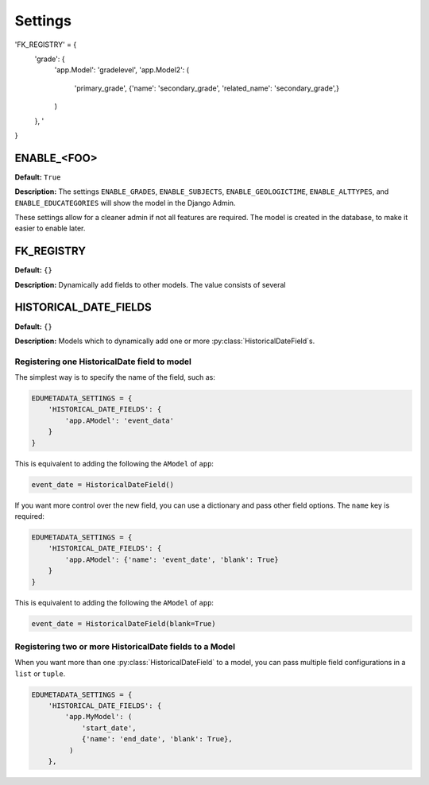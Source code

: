 ========
Settings
========

'FK_REGISTRY' = {
   'grade': {
      'app.Model': 'gradelevel',
      'app.Model2': (
         'primary_grade',
         {'name': 'secondary_grade', 'related_name': 'secondary_grade',}
      )
   },
   '
}

ENABLE_<FOO>
============

**Default:** ``True``

**Description:** The settings ``ENABLE_GRADES``, ``ENABLE_SUBJECTS``, ``ENABLE_GEOLOGICTIME``, ``ENABLE_ALTTYPES``, and ``ENABLE_EDUCATEGORIES`` will show the model in the Django Admin. 

These settings allow for a cleaner admin if not all features are required. The model is created in the database, to make it easier to enable later.

FK_REGISTRY
===========

**Default:** ``{}``

**Description:** Dynamically add fields to other models. The value consists of several 

HISTORICAL_DATE_FIELDS
======================

**Default:** ``{}``

**Description:** Models which to dynamically add one or more :py:class:`HistoricalDateField`\ s. 

Registering one HistoricalDate field to model
---------------------------------------------

The simplest way is to specify the name of the field, such as:

.. code-block:: python
	
	EDUMETADATA_SETTINGS = {
	    'HISTORICAL_DATE_FIELDS': {
	        'app.AModel': 'event_data'
	    }
	}

This is equivalent to adding the following the ``AModel`` of ``app``\ :

.. code-block:: python
	
	event_date = HistoricalDateField()


If you want more control over the new field, you can use a dictionary and pass other field options. The ``name`` key is required:

.. code-block:: python
	
	EDUMETADATA_SETTINGS = {
	    'HISTORICAL_DATE_FIELDS': {
	        'app.AModel': {'name': 'event_date', 'blank': True}
	    }
	}

This is equivalent to adding the following the ``AModel`` of ``app``\ :

.. code-block:: python

	event_date = HistoricalDateField(blank=True)

Registering two or more HistoricalDate fields to a Model
--------------------------------------------------------

When you want more than one :py:class:`HistoricalDateField` to a model, you can pass multiple field configurations in a ``list`` or ``tuple``.

.. code-block:: python
	
	EDUMETADATA_SETTINGS = {
	    'HISTORICAL_DATE_FIELDS': {
	        'app.MyModel': (
	            'start_date', 
	            {'name': 'end_date', 'blank': True}, 
	         )
	    },

